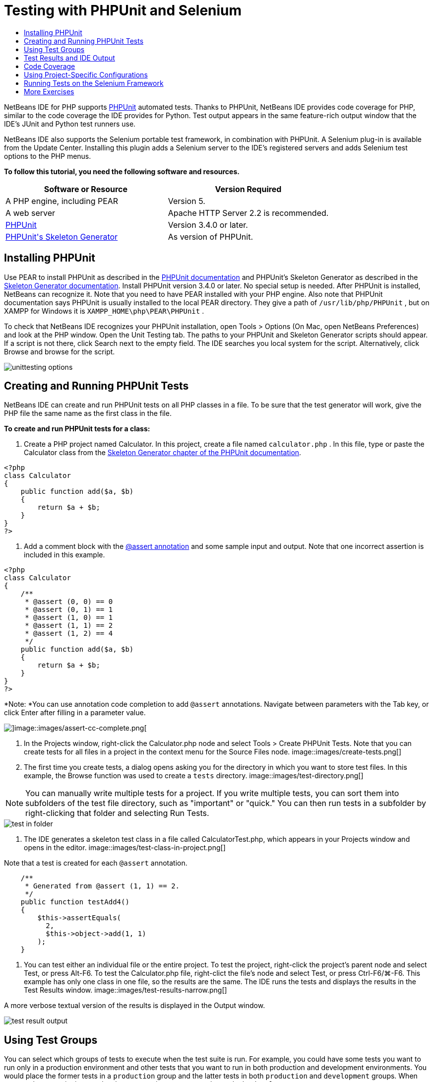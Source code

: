// 
//     Licensed to the Apache Software Foundation (ASF) under one
//     or more contributor license agreements.  See the NOTICE file
//     distributed with this work for additional information
//     regarding copyright ownership.  The ASF licenses this file
//     to you under the Apache License, Version 2.0 (the
//     "License"); you may not use this file except in compliance
//     with the License.  You may obtain a copy of the License at
// 
//       http://www.apache.org/licenses/LICENSE-2.0
// 
//     Unless required by applicable law or agreed to in writing,
//     software distributed under the License is distributed on an
//     "AS IS" BASIS, WITHOUT WARRANTIES OR CONDITIONS OF ANY
//     KIND, either express or implied.  See the License for the
//     specific language governing permissions and limitations
//     under the License.
//

= Testing with PHPUnit and Selenium
:jbake-type: tutorial
:jbake-tags: tutorials 
:jbake-status: published
:syntax: true
:icons: font
:source-highlighter: pygments
:toc: left
:toc-title:
:description: Testing with PHPUnit and Selenium - Apache NetBeans
:keywords: Apache NetBeans, Tutorials, Testing with PHPUnit and Selenium

NetBeans IDE for PHP supports link:http://www.phpunit.de[+PHPUnit+] automated tests. Thanks to PHPUnit, NetBeans IDE provides code coverage for PHP, similar to the code coverage the IDE provides for Python. Test output appears in the same feature-rich output window that the IDE's JUnit and Python test runners use.

NetBeans IDE also supports the Selenium portable test framework, in combination with PHPUnit. A Selenium plug-in is available from the Update Center. Installing this plugin adds a Selenium server to the IDE's registered servers and adds Selenium test options to the PHP menus.

*To follow this tutorial, you need the following software and resources.*

|===
|Software or Resource |Version Required 

|A PHP engine, including PEAR |Version 5. 

|A web server |Apache HTTP Server 2.2 is recommended.
 

|link:http://www.phpunit.de[+PHPUnit+] |Version 3.4.0 or later. 

|link:http://www.phpunit.de/manual/current/en/skeleton-generator.html[+PHPUnit's Skeleton Generator+] |As version of PHPUnit. 
|===


[[installing-phpunit]]
== Installing PHPUnit

Use PEAR to install PHPUnit as described in the link:http://www.phpunit.de/manual/current/en/installation.html[+PHPUnit documentation+] and PHPUnit's Skeleton Generator as described in the link:http://www.phpunit.de/manual/current/en/skeleton-generator.html[+Skeleton Generator documentation+]. Install PHPUnit version 3.4.0 or later. No special setup is needed. After PHPUnit is installed, NetBeans can recognize it. Note that you need to have PEAR installed with your PHP engine. Also note that PHPUnit documentation says PHPUnit is usually installed to the local PEAR directory. They give a path of  ``/usr/lib/php/PHPUnit`` , but on XAMPP for Windows it is  ``XAMPP_HOME\php\PEAR\PHPUnit`` .

To check that NetBeans IDE recognizes your PHPUnit installation, open Tools > Options (On Mac, open NetBeans Preferences) and look at the PHP window. Open the Unit Testing tab. The paths to your PHPUnit and Skeleton Generator scripts should appear. If a script is not there, click Search next to the empty field. The IDE searches you local system for the script. Alternatively, click Browse and browse for the script.

image::images/unittesting-options.png[]


[[create-test]]
== Creating and Running PHPUnit Tests

NetBeans IDE can create and run PHPUnit tests on all PHP classes in a file. To be sure that the test generator will work, give the PHP file the same name as the first class in the file.

*To create and run PHPUnit tests for a class:*

1. Create a PHP project named Calculator. In this project, create a file named  ``calculator.php`` . In this file, type or paste the Calculator class from the link:http://www.phpunit.de/manual/current/en/skeleton-generator.html[+Skeleton Generator chapter of the PHPUnit documentation+].

[source,php]
----

<?php
class Calculator
{
    public function add($a, $b)
    {
        return $a + $b;
    }
}
?>
----
2. Add a comment block with the link:http://sebastian-bergmann.de/archives/628-Improved-Skeleton-Generator-in-PHPUnit-3.html[+@assert annotation+] and some sample input and output. Note that one incorrect assertion is included in this example.

[source,php]
----

<?php
class Calculator
{
    /**
     * @assert (0, 0) == 0
     * @assert (0, 1) == 1
     * @assert (1, 0) == 1
     * @assert (1, 1) == 2
     * @assert (1, 2) == 4
     */
    public function add($a, $b)
    {
        return $a + $b;
    }
}
?>
----

*Note: *You can use annotation code completion to add `@assert` annotations. Navigate between parameters with the Tab key, or click Enter after filling in a parameter value.

image::images/assert-cc.png[]image::images/assert-cc-complete.png[]
3. In the Projects window, right-click the Calculator.php node and select Tools > Create PHPUnit Tests. Note that you can create tests for all files in a project in the context menu for the Source Files node.
image::images/create-tests.png[]
4. The first time you create tests, a dialog opens asking you for the directory in which you want to store test files. In this example, the Browse function was used to create a  ``tests``  directory. 
image::images/test-directory.png[]

NOTE: You can manually write multiple tests for a project. If you write multiple tests, you can sort them into subfolders of the test file directory, such as "important" or "quick." You can then run tests in a subfolder by right-clicking that folder and selecting Run Tests.

image::images/test-in-folder.png[]
5. The IDE generates a skeleton test class in a file called CalculatorTest.php, which appears in your Projects window and opens in the editor. 
image::images/test-class-in-project.png[]

Note that a test is created for each  ``@assert``  annotation.


[source,java]
----

    /**
     * Generated from @assert (1, 1) == 2.
     */
    public function testAdd4()
    {
        $this->assertEquals(
          2,
          $this->object->add(1, 1)
        );
    }
----
6. You can test either an individual file or the entire project. To test the project, right-click the project's parent node and select Test, or press Alt-F6. To test the Calculator.php file, right-clict the file's node and select Test, or press Ctrl-F6/⌘-F6. This example has only one class in one file, so the results are the same. The IDE runs the tests and displays the results in the Test Results window. 
image::images/test-results-narrow.png[]

A more verbose textual version of the results is displayed in the Output window.

image::images/test-result-output.png[]


== Using Test Groups

You can select which groups of tests to execute when the test suite is run. For example, you could have some tests you want to run only in a production environment and other tests that you want to run in both production and development environments. You would place the former tests in a  ``production``  group and the latter tests in both  ``production``  and  ``development``  groups. When you run the test suite in your development environment, you select only the  ``development``  test group to execute.

You must enable test groups for a PHP project before you use test groups on any file in that project.

To mark a test as part of a test group, annotate the test method with  ``@group [group name]`` .

*To create and run test groups:*

1. In the Projects window, right-click the Calculator node and select Properties. The Project Properties open.
2. In the Project Properties, select the PhpUnit category. Select Ask for Test Groups Before Running Tests. Click OK.
image::images/test-group-properties.png[]
3. Open  ``CalculatorTest.php``  in the editor.
4. For the methods  ``testAdd`` ,  ``testAdd3``  and  ``testAdd5`` , add the annotation  ``@group production`` .
image::images/production-group-annotation.png[]
5. For the methods  ``testAdd2``  and  ``testAdd4`` , add the annotations  ``@group production``  and  ``@group development`` . image::images/production-development-group-code.png[]
6. Right-click the  ``Calculator.php``  node and select Test. A dialog opens, asking you which test groups to run. Select "development" and click OK. The IDE only runs the tests that are annotated with  ``@group development`` .
image::images/select-test-group.png[]

For more information about PhpUnit test groups in NetBeans IDE, see the NetBeans IDE for PHP blog post link:http://blogs.oracle.com/netbeansphp/entry/using_phpunit_test_groups[+Using PHP Unit Test Groups+].


[[result-windows]]
== Test Results and IDE Output

The results of PHPUnit tests are displayed in two of the IDE's windows, Test Results and Output. The Test Results window has a graphic pane and a short text pane. The Output window gives a more verbose textual version of the output. In this section, you explore the Test Results and Output windows in detail.

In the Test Results window, you get information about failed tests from these locations:

* Messages in the UI pane attached to the tree entry for the failed test
* Text in the right-side pane, including links to the lines of test code that failed
* Tooltip text that appears when you hover the cursor over a failed test in the UI pane

image::images/test-results-tooltip.png[]

The Test Results window includes the following buttons on the left side:

* Rerun the test image::images/rerun-button.png[]
* Show failed tests image::images/show-failed.png[]
* Show passed tests image::images/show-passed.png[]
* Show tests that passed but with errors image::images/show-error.png[]
* Navigate between showing the next test result image::images/next-test-button.png[] or the previous test result image::images/previous-test-button.png[]

The Output window shows the full output of the PHPUnit script. It can be useful when you cannot identify the cause of an error with the information in the Test Results window. Like Test Results, the Output window includes links to the test class line that failed. It also includes buttons on the left side for rerunning the test and for opening the PHP Options window. image::images/options-link-button.png[]

image::images/test-result-output.png[]


[[code-coverage]]
== Code Coverage

NetBeans IDE for PHP offers code coverage along with PHPUnit support. (The IDE also offers code coverage for Python). Code coverage checks whether all your methods are covered by PHPUnit tests. In this section, you see how code coverage works with your existing Calculator class.

*To use code coverage:*

1. Open Calculator.php and add a duplicate  ``add``  function, called  ``add2`` . The  ``Calculator``  class now looks like the following:

[source,php]
----

<?php
class Calculator {
    /**
     * @assert (0, 0) == 0
     * @assert (0, 1) == 1
     * @assert (1, 0) == 1
     * @assert (1, 1) == 2
     * @assert (1, 2) == 4
     */
    public function add($a, $b) {
        return $a + $b;
    }

    public function add2($a, $b) {
        return $a + $b;
    }

}    
?>

----
2. Right-click the project node. From the context menu, select Code Coverage > Collect and Display Code Coverage. By default, Show Editor Bar is also selected. 
image::images/turn-on-code-coverage.png[]
3. The editor now has a code coverage editor bar across the bottom. Because code coverage has not been tested, the editor bar reports 0% coverage. (It also displays this after you click Clear to clear test results.) 
image::images/editor-bar-before.png[]
4. Click Test to test the open file or All Tests to run all tests for the project. The Test Results display. In addition, the Code Coverage bar tells you what percentage of your executable code statements is covered by tests. In the editor window, covered code is highlighted in green and uncovered code is highlighted in red.

*Warning: *If you re-generate the test files AFTER adding the add2 function, the PHPUnit tests will not run. This is because PHPUnit creates two conflicting testAdd2 functions. Do not differentiate functions by appending numbers at the end if you plan to use PHPUnit on more than one such function. See the link:http://www.phpunit.de/ticket/701[+the PHPUnit documentation+].

image::images/editor-bar-after.png[]
5. In the Editor Bar, click on Report... The Code Coverage report opens, showing the results of all tests run on your project. Buttons in the report let you clear the results, run all the tests again, or deactivate code coverage (click Done). 
image::images/code-coverage-report.png[]
6. You can add another class to your project, delete and recreate the test files and look at the code coverage report again. Your new class is listed. In the following report, the  ``Calculator``  class again has a function that is not included in the tests. 
image::images/code-coverage-report2.png[]


[[project-specific-configurations]]
== Using Project-Specific Configurations

In the IDE, you can select the following custom configurations for your project:

* A bootstrap file
* An XML configuration file
* A test suite
* A custom PHPUnit script

*To set a project-specific configuration:*

1. Right-click the project's node or the project's Test Files node and select Properties. This opens the Properties dialog.
image::images/project-ctxmenu.png[]
2. Select the PHPUnit category. A dialog opens in which you can select a custom bootstrap, XML configuration, PHPUnit script, or test suite file.
image::images/proj-properties.png[]
3. If you are not familiar with the structure of bootstrap or XML configuration files, you can use NetBeans IDE to generate a skeleton for you. You can also find instructions about using the dialog by clicking Help. 
image::images/proj-properties-selected.png[]

The _bootstrap option_ is required for projects that use a custom class loader, for example by implementing the  ``__autoload()``  magic function. You also use the bootstrap option if you need to include a file in advance, such as a file that defines global constants used by multiple classes in your project.

The _XML configuration file_ allows you to define options that you use in a command line call. There is a complete introduction in the link:http://www.phpunit.de/manual/3.3/en/appendixes.configuration.html[+PHPUnit manual+]. You can also use the XML configuration file to define  ``php.ini``  settings and global vars for your test cases. You can set the bootstrap option in the XML configuration file too.

If you set a _custom test suite,_ you run that suite whenever you select Run >Test Project. This is particularly useful when you wish to run only a subset of your tests, or if you want to use recently added features of PHPUnit that you have to add manually, such as Data Providers. Note that you may of course define as many test suites as you want and run them separately by right-clicking the file in your project explorer and choosing "run". To prevent confusion, NetBeans notifies you if you are using a custom Test Suite. The notification can be found in the Test Results and in the Output window.

You can use a _custom PHPUnit script_ for a project, instead of the default script selected in Tools > Options. The custom PHPUnit script can include any command-line switches described in the link:http://www.phpunit.de/manual/3.7/en/textui.html[+PHPUnit manual+].

 


[[selenium]]
== Running Tests on the Selenium Framework

Selenium is a portable software testing framework for web applications. The tests can be written as HTML tables or coded in a number of popular programming languages and can be run directly in most modern web browsers. Selenium can be deployed on Windows, Linux, and Macintosh. For more details see the link:http://docs.seleniumhq.org[+Selenium web site+].

NetBeans IDE has a plugin that includes a Selenium server. With this plugin, you can run Selenium tests on PHP, Web Application, or Maven projects. To run Selenium tests on PHP, you need to install the Testing Selenium package to your PHP engine.

*To run Selenium tests on PHP:*

1. Open a command prompt and run the command  ``pear install Testing_Selenium-beta`` . You need `` PHP_HOME/php/PEAR``  on your Path. If the command is successful, the prompt will display  ``install ok: channel://pear.php.net/Testing_Selenium-0.4.3`` .
2. In the IDE, open Tools > Plugins and install the Selenium Module for PHP.
3. In the Projects window, right-click the project node for your Calculator project. Select New > Other. The New File wizard opens. Select Selenium and click Next. 
image::images/new-selenium.png[]
4. The first time you create a Selenium test, a dialog opens asking you to set a directory for Selenium test files. This should be a separate directory from PHPUnit test files. Otherwise, the Selenium tests run every time you run unit tests. Running functional tests like Selenium usually takes more time than running unit tests, therefore you will probably not want to run these tests every time you run unit tests.
5. Accept the defaults in the Name and Location page and click Finish. The new Selenium test file opens in the editor and appears in the Projects window. 
image::images/selenium-test-in-project.png[]
6. The Run Selenium Tests item is now added to the project's context menu. Click this item, and the Selenium test results display in the Test Results window, the same as PHPUnit tests.


[[more-exercises]]
== More Exercises

Here are a few more ideas for you to explore:

* Add a second class to Calculator.php, such as a  ``Calculator2``  class that multiplies $a and $b. Delete and regenerate the tests.
* If you try the multi-part link:./wish-list-tutorial-main-page.html[+Creating a CRUD Application tutorial+], create a Selenium test for the final project.


